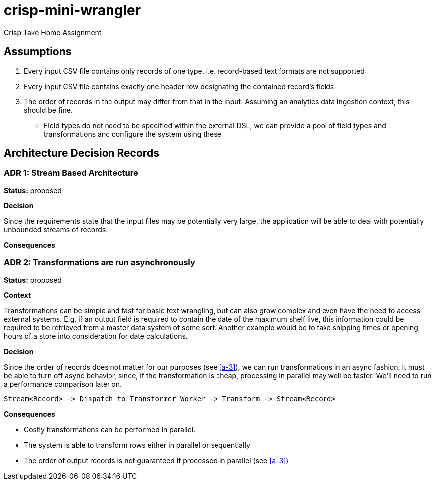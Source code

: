 = crisp-mini-wrangler

Crisp Take Home Assignment

== Assumptions

. [[a-1]]Every input CSV file contains only records of one type, i.e. record-based text formats are not supported
. [[a-2]]Every input CSV file contains exactly one header row designating the contained record's fields
. [[a-3]]The order of records in the output may differ from that in the input. Assuming an analytics data ingestion context, this should be fine.
- [[a-4]]Field types do not need to be specified within the external DSL, we can provide a pool of field types and transformations and configure the system using these

== Architecture Decision Records

=== ADR 1: Stream Based Architecture

**Status:** proposed

**Decision**

Since the requirements state that the input files may be potentially very large, the application will be able
to deal with potentially unbounded streams of records.

**Consequences**

=== ADR 2: Transformations are run asynchronously

**Status:** proposed 

**Context**

Transformations can be simple and fast for basic text wrangling, but can also grow complex and even
have the need to access external systems. E.g. if an output field is required to contain the date of the
maximum shelf live, this information could be required to be retrieved from a master data system of some
sort. Another example would be to take shipping times or opening hours of a store into consideration for date
calculations.

**Decision**

Since the order of records does not matter for our purposes (see <<a-3>>), we can run transformations
in an async fashion.
It must be able to turn off async behavior, since, if the transformation is cheap, processing in parallel may well be faster.
We'll need to run a performance comparison later on.

```
Stream<Record> -> Dispatch to Transformer Worker -> Transform -> Stream<Record>

```

**Consequences**

* Costly transformations can be performed in parallel.
* The system is able to transform rows either in parallel or sequentially
* The order of output records is not guaranteed if processed in parallel (see <<a-3>>)
